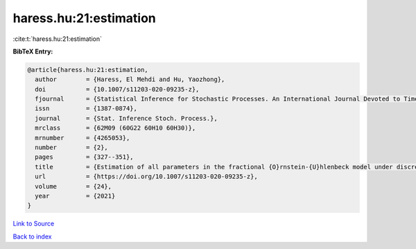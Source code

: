 haress.hu:21:estimation
=======================

:cite:t:`haress.hu:21:estimation`

**BibTeX Entry:**

.. code-block:: bibtex

   @article{haress.hu:21:estimation,
     author        = {Haress, El Mehdi and Hu, Yaozhong},
     doi           = {10.1007/s11203-020-09235-z},
     fjournal      = {Statistical Inference for Stochastic Processes. An International Journal Devoted to Time Series Analysis and the Statistics of Continuous Time Processes and Dynamical Systems},
     issn          = {1387-0874},
     journal       = {Stat. Inference Stoch. Process.},
     mrclass       = {62M09 (60G22 60H10 60H30)},
     mrnumber      = {4265053},
     number        = {2},
     pages         = {327--351},
     title         = {Estimation of all parameters in the fractional {O}rnstein-{U}hlenbeck model under discrete observations},
     url           = {https://doi.org/10.1007/s11203-020-09235-z},
     volume        = {24},
     year          = {2021}
   }

`Link to Source <https://doi.org/10.1007/s11203-020-09235-z},>`_


`Back to index <../By-Cite-Keys.html>`_
